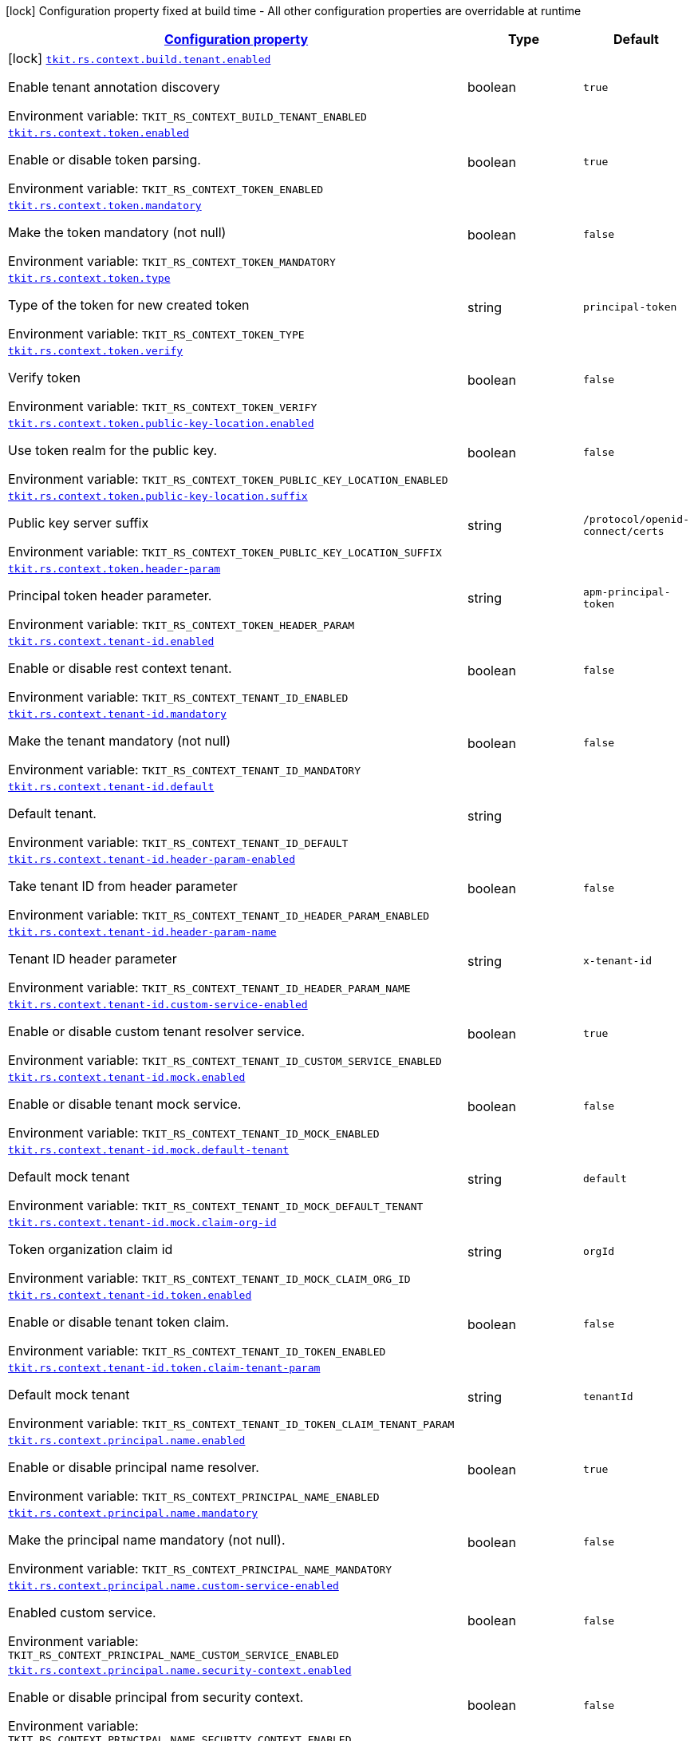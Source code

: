 
:summaryTableId: tkit-quarkus-rs-context
[.configuration-legend]
icon:lock[title=Fixed at build time] Configuration property fixed at build time - All other configuration properties are overridable at runtime
[.configuration-reference.searchable, cols="80,.^10,.^10"]
|===

h|[[tkit-quarkus-rs-context_configuration]]link:#tkit-quarkus-rs-context_configuration[Configuration property]

h|Type
h|Default

a|icon:lock[title=Fixed at build time] [[tkit-quarkus-rs-context_tkit-rs-context-build-tenant-enabled]]`link:#tkit-quarkus-rs-context_tkit-rs-context-build-tenant-enabled[tkit.rs.context.build.tenant.enabled]`


[.description]
--
Enable tenant annotation discovery

ifdef::add-copy-button-to-env-var[]
Environment variable: env_var_with_copy_button:+++TKIT_RS_CONTEXT_BUILD_TENANT_ENABLED+++[]
endif::add-copy-button-to-env-var[]
ifndef::add-copy-button-to-env-var[]
Environment variable: `+++TKIT_RS_CONTEXT_BUILD_TENANT_ENABLED+++`
endif::add-copy-button-to-env-var[]
--|boolean 
|`true`


a| [[tkit-quarkus-rs-context_tkit-rs-context-token-enabled]]`link:#tkit-quarkus-rs-context_tkit-rs-context-token-enabled[tkit.rs.context.token.enabled]`


[.description]
--
Enable or disable token parsing.

ifdef::add-copy-button-to-env-var[]
Environment variable: env_var_with_copy_button:+++TKIT_RS_CONTEXT_TOKEN_ENABLED+++[]
endif::add-copy-button-to-env-var[]
ifndef::add-copy-button-to-env-var[]
Environment variable: `+++TKIT_RS_CONTEXT_TOKEN_ENABLED+++`
endif::add-copy-button-to-env-var[]
--|boolean 
|`true`


a| [[tkit-quarkus-rs-context_tkit-rs-context-token-mandatory]]`link:#tkit-quarkus-rs-context_tkit-rs-context-token-mandatory[tkit.rs.context.token.mandatory]`


[.description]
--
Make the token mandatory (not null)

ifdef::add-copy-button-to-env-var[]
Environment variable: env_var_with_copy_button:+++TKIT_RS_CONTEXT_TOKEN_MANDATORY+++[]
endif::add-copy-button-to-env-var[]
ifndef::add-copy-button-to-env-var[]
Environment variable: `+++TKIT_RS_CONTEXT_TOKEN_MANDATORY+++`
endif::add-copy-button-to-env-var[]
--|boolean 
|`false`


a| [[tkit-quarkus-rs-context_tkit-rs-context-token-type]]`link:#tkit-quarkus-rs-context_tkit-rs-context-token-type[tkit.rs.context.token.type]`


[.description]
--
Type of the token for new created token

ifdef::add-copy-button-to-env-var[]
Environment variable: env_var_with_copy_button:+++TKIT_RS_CONTEXT_TOKEN_TYPE+++[]
endif::add-copy-button-to-env-var[]
ifndef::add-copy-button-to-env-var[]
Environment variable: `+++TKIT_RS_CONTEXT_TOKEN_TYPE+++`
endif::add-copy-button-to-env-var[]
--|string 
|`principal-token`


a| [[tkit-quarkus-rs-context_tkit-rs-context-token-verify]]`link:#tkit-quarkus-rs-context_tkit-rs-context-token-verify[tkit.rs.context.token.verify]`


[.description]
--
Verify token

ifdef::add-copy-button-to-env-var[]
Environment variable: env_var_with_copy_button:+++TKIT_RS_CONTEXT_TOKEN_VERIFY+++[]
endif::add-copy-button-to-env-var[]
ifndef::add-copy-button-to-env-var[]
Environment variable: `+++TKIT_RS_CONTEXT_TOKEN_VERIFY+++`
endif::add-copy-button-to-env-var[]
--|boolean 
|`false`


a| [[tkit-quarkus-rs-context_tkit-rs-context-token-public-key-location-enabled]]`link:#tkit-quarkus-rs-context_tkit-rs-context-token-public-key-location-enabled[tkit.rs.context.token.public-key-location.enabled]`


[.description]
--
Use token realm for the public key.

ifdef::add-copy-button-to-env-var[]
Environment variable: env_var_with_copy_button:+++TKIT_RS_CONTEXT_TOKEN_PUBLIC_KEY_LOCATION_ENABLED+++[]
endif::add-copy-button-to-env-var[]
ifndef::add-copy-button-to-env-var[]
Environment variable: `+++TKIT_RS_CONTEXT_TOKEN_PUBLIC_KEY_LOCATION_ENABLED+++`
endif::add-copy-button-to-env-var[]
--|boolean 
|`false`


a| [[tkit-quarkus-rs-context_tkit-rs-context-token-public-key-location-suffix]]`link:#tkit-quarkus-rs-context_tkit-rs-context-token-public-key-location-suffix[tkit.rs.context.token.public-key-location.suffix]`


[.description]
--
Public key server suffix

ifdef::add-copy-button-to-env-var[]
Environment variable: env_var_with_copy_button:+++TKIT_RS_CONTEXT_TOKEN_PUBLIC_KEY_LOCATION_SUFFIX+++[]
endif::add-copy-button-to-env-var[]
ifndef::add-copy-button-to-env-var[]
Environment variable: `+++TKIT_RS_CONTEXT_TOKEN_PUBLIC_KEY_LOCATION_SUFFIX+++`
endif::add-copy-button-to-env-var[]
--|string 
|`/protocol/openid-connect/certs`


a| [[tkit-quarkus-rs-context_tkit-rs-context-token-header-param]]`link:#tkit-quarkus-rs-context_tkit-rs-context-token-header-param[tkit.rs.context.token.header-param]`


[.description]
--
Principal token header parameter.

ifdef::add-copy-button-to-env-var[]
Environment variable: env_var_with_copy_button:+++TKIT_RS_CONTEXT_TOKEN_HEADER_PARAM+++[]
endif::add-copy-button-to-env-var[]
ifndef::add-copy-button-to-env-var[]
Environment variable: `+++TKIT_RS_CONTEXT_TOKEN_HEADER_PARAM+++`
endif::add-copy-button-to-env-var[]
--|string 
|`apm-principal-token`


a| [[tkit-quarkus-rs-context_tkit-rs-context-tenant-id-enabled]]`link:#tkit-quarkus-rs-context_tkit-rs-context-tenant-id-enabled[tkit.rs.context.tenant-id.enabled]`


[.description]
--
Enable or disable rest context tenant.

ifdef::add-copy-button-to-env-var[]
Environment variable: env_var_with_copy_button:+++TKIT_RS_CONTEXT_TENANT_ID_ENABLED+++[]
endif::add-copy-button-to-env-var[]
ifndef::add-copy-button-to-env-var[]
Environment variable: `+++TKIT_RS_CONTEXT_TENANT_ID_ENABLED+++`
endif::add-copy-button-to-env-var[]
--|boolean 
|`false`


a| [[tkit-quarkus-rs-context_tkit-rs-context-tenant-id-mandatory]]`link:#tkit-quarkus-rs-context_tkit-rs-context-tenant-id-mandatory[tkit.rs.context.tenant-id.mandatory]`


[.description]
--
Make the tenant mandatory (not null)

ifdef::add-copy-button-to-env-var[]
Environment variable: env_var_with_copy_button:+++TKIT_RS_CONTEXT_TENANT_ID_MANDATORY+++[]
endif::add-copy-button-to-env-var[]
ifndef::add-copy-button-to-env-var[]
Environment variable: `+++TKIT_RS_CONTEXT_TENANT_ID_MANDATORY+++`
endif::add-copy-button-to-env-var[]
--|boolean 
|`false`


a| [[tkit-quarkus-rs-context_tkit-rs-context-tenant-id-default]]`link:#tkit-quarkus-rs-context_tkit-rs-context-tenant-id-default[tkit.rs.context.tenant-id.default]`


[.description]
--
Default tenant.

ifdef::add-copy-button-to-env-var[]
Environment variable: env_var_with_copy_button:+++TKIT_RS_CONTEXT_TENANT_ID_DEFAULT+++[]
endif::add-copy-button-to-env-var[]
ifndef::add-copy-button-to-env-var[]
Environment variable: `+++TKIT_RS_CONTEXT_TENANT_ID_DEFAULT+++`
endif::add-copy-button-to-env-var[]
--|string 
|


a| [[tkit-quarkus-rs-context_tkit-rs-context-tenant-id-header-param-enabled]]`link:#tkit-quarkus-rs-context_tkit-rs-context-tenant-id-header-param-enabled[tkit.rs.context.tenant-id.header-param-enabled]`


[.description]
--
Take tenant ID from header parameter

ifdef::add-copy-button-to-env-var[]
Environment variable: env_var_with_copy_button:+++TKIT_RS_CONTEXT_TENANT_ID_HEADER_PARAM_ENABLED+++[]
endif::add-copy-button-to-env-var[]
ifndef::add-copy-button-to-env-var[]
Environment variable: `+++TKIT_RS_CONTEXT_TENANT_ID_HEADER_PARAM_ENABLED+++`
endif::add-copy-button-to-env-var[]
--|boolean 
|`false`


a| [[tkit-quarkus-rs-context_tkit-rs-context-tenant-id-header-param-name]]`link:#tkit-quarkus-rs-context_tkit-rs-context-tenant-id-header-param-name[tkit.rs.context.tenant-id.header-param-name]`


[.description]
--
Tenant ID header parameter

ifdef::add-copy-button-to-env-var[]
Environment variable: env_var_with_copy_button:+++TKIT_RS_CONTEXT_TENANT_ID_HEADER_PARAM_NAME+++[]
endif::add-copy-button-to-env-var[]
ifndef::add-copy-button-to-env-var[]
Environment variable: `+++TKIT_RS_CONTEXT_TENANT_ID_HEADER_PARAM_NAME+++`
endif::add-copy-button-to-env-var[]
--|string 
|`x-tenant-id`


a| [[tkit-quarkus-rs-context_tkit-rs-context-tenant-id-custom-service-enabled]]`link:#tkit-quarkus-rs-context_tkit-rs-context-tenant-id-custom-service-enabled[tkit.rs.context.tenant-id.custom-service-enabled]`


[.description]
--
Enable or disable custom tenant resolver service.

ifdef::add-copy-button-to-env-var[]
Environment variable: env_var_with_copy_button:+++TKIT_RS_CONTEXT_TENANT_ID_CUSTOM_SERVICE_ENABLED+++[]
endif::add-copy-button-to-env-var[]
ifndef::add-copy-button-to-env-var[]
Environment variable: `+++TKIT_RS_CONTEXT_TENANT_ID_CUSTOM_SERVICE_ENABLED+++`
endif::add-copy-button-to-env-var[]
--|boolean 
|`true`


a| [[tkit-quarkus-rs-context_tkit-rs-context-tenant-id-mock-enabled]]`link:#tkit-quarkus-rs-context_tkit-rs-context-tenant-id-mock-enabled[tkit.rs.context.tenant-id.mock.enabled]`


[.description]
--
Enable or disable tenant mock service.

ifdef::add-copy-button-to-env-var[]
Environment variable: env_var_with_copy_button:+++TKIT_RS_CONTEXT_TENANT_ID_MOCK_ENABLED+++[]
endif::add-copy-button-to-env-var[]
ifndef::add-copy-button-to-env-var[]
Environment variable: `+++TKIT_RS_CONTEXT_TENANT_ID_MOCK_ENABLED+++`
endif::add-copy-button-to-env-var[]
--|boolean 
|`false`


a| [[tkit-quarkus-rs-context_tkit-rs-context-tenant-id-mock-default-tenant]]`link:#tkit-quarkus-rs-context_tkit-rs-context-tenant-id-mock-default-tenant[tkit.rs.context.tenant-id.mock.default-tenant]`


[.description]
--
Default mock tenant

ifdef::add-copy-button-to-env-var[]
Environment variable: env_var_with_copy_button:+++TKIT_RS_CONTEXT_TENANT_ID_MOCK_DEFAULT_TENANT+++[]
endif::add-copy-button-to-env-var[]
ifndef::add-copy-button-to-env-var[]
Environment variable: `+++TKIT_RS_CONTEXT_TENANT_ID_MOCK_DEFAULT_TENANT+++`
endif::add-copy-button-to-env-var[]
--|string 
|`default`


a| [[tkit-quarkus-rs-context_tkit-rs-context-tenant-id-mock-claim-org-id]]`link:#tkit-quarkus-rs-context_tkit-rs-context-tenant-id-mock-claim-org-id[tkit.rs.context.tenant-id.mock.claim-org-id]`


[.description]
--
Token organization claim id

ifdef::add-copy-button-to-env-var[]
Environment variable: env_var_with_copy_button:+++TKIT_RS_CONTEXT_TENANT_ID_MOCK_CLAIM_ORG_ID+++[]
endif::add-copy-button-to-env-var[]
ifndef::add-copy-button-to-env-var[]
Environment variable: `+++TKIT_RS_CONTEXT_TENANT_ID_MOCK_CLAIM_ORG_ID+++`
endif::add-copy-button-to-env-var[]
--|string 
|`orgId`


a| [[tkit-quarkus-rs-context_tkit-rs-context-tenant-id-token-enabled]]`link:#tkit-quarkus-rs-context_tkit-rs-context-tenant-id-token-enabled[tkit.rs.context.tenant-id.token.enabled]`


[.description]
--
Enable or disable tenant token claim.

ifdef::add-copy-button-to-env-var[]
Environment variable: env_var_with_copy_button:+++TKIT_RS_CONTEXT_TENANT_ID_TOKEN_ENABLED+++[]
endif::add-copy-button-to-env-var[]
ifndef::add-copy-button-to-env-var[]
Environment variable: `+++TKIT_RS_CONTEXT_TENANT_ID_TOKEN_ENABLED+++`
endif::add-copy-button-to-env-var[]
--|boolean 
|`false`


a| [[tkit-quarkus-rs-context_tkit-rs-context-tenant-id-token-claim-tenant-param]]`link:#tkit-quarkus-rs-context_tkit-rs-context-tenant-id-token-claim-tenant-param[tkit.rs.context.tenant-id.token.claim-tenant-param]`


[.description]
--
Default mock tenant

ifdef::add-copy-button-to-env-var[]
Environment variable: env_var_with_copy_button:+++TKIT_RS_CONTEXT_TENANT_ID_TOKEN_CLAIM_TENANT_PARAM+++[]
endif::add-copy-button-to-env-var[]
ifndef::add-copy-button-to-env-var[]
Environment variable: `+++TKIT_RS_CONTEXT_TENANT_ID_TOKEN_CLAIM_TENANT_PARAM+++`
endif::add-copy-button-to-env-var[]
--|string 
|`tenantId`


a| [[tkit-quarkus-rs-context_tkit-rs-context-principal-name-enabled]]`link:#tkit-quarkus-rs-context_tkit-rs-context-principal-name-enabled[tkit.rs.context.principal.name.enabled]`


[.description]
--
Enable or disable principal name resolver.

ifdef::add-copy-button-to-env-var[]
Environment variable: env_var_with_copy_button:+++TKIT_RS_CONTEXT_PRINCIPAL_NAME_ENABLED+++[]
endif::add-copy-button-to-env-var[]
ifndef::add-copy-button-to-env-var[]
Environment variable: `+++TKIT_RS_CONTEXT_PRINCIPAL_NAME_ENABLED+++`
endif::add-copy-button-to-env-var[]
--|boolean 
|`true`


a| [[tkit-quarkus-rs-context_tkit-rs-context-principal-name-mandatory]]`link:#tkit-quarkus-rs-context_tkit-rs-context-principal-name-mandatory[tkit.rs.context.principal.name.mandatory]`


[.description]
--
Make the principal name mandatory (not null).

ifdef::add-copy-button-to-env-var[]
Environment variable: env_var_with_copy_button:+++TKIT_RS_CONTEXT_PRINCIPAL_NAME_MANDATORY+++[]
endif::add-copy-button-to-env-var[]
ifndef::add-copy-button-to-env-var[]
Environment variable: `+++TKIT_RS_CONTEXT_PRINCIPAL_NAME_MANDATORY+++`
endif::add-copy-button-to-env-var[]
--|boolean 
|`false`


a| [[tkit-quarkus-rs-context_tkit-rs-context-principal-name-custom-service-enabled]]`link:#tkit-quarkus-rs-context_tkit-rs-context-principal-name-custom-service-enabled[tkit.rs.context.principal.name.custom-service-enabled]`


[.description]
--
Enabled custom service.

ifdef::add-copy-button-to-env-var[]
Environment variable: env_var_with_copy_button:+++TKIT_RS_CONTEXT_PRINCIPAL_NAME_CUSTOM_SERVICE_ENABLED+++[]
endif::add-copy-button-to-env-var[]
ifndef::add-copy-button-to-env-var[]
Environment variable: `+++TKIT_RS_CONTEXT_PRINCIPAL_NAME_CUSTOM_SERVICE_ENABLED+++`
endif::add-copy-button-to-env-var[]
--|boolean 
|`false`


a| [[tkit-quarkus-rs-context_tkit-rs-context-principal-name-security-context-enabled]]`link:#tkit-quarkus-rs-context_tkit-rs-context-principal-name-security-context-enabled[tkit.rs.context.principal.name.security-context.enabled]`


[.description]
--
Enable or disable principal from security context.

ifdef::add-copy-button-to-env-var[]
Environment variable: env_var_with_copy_button:+++TKIT_RS_CONTEXT_PRINCIPAL_NAME_SECURITY_CONTEXT_ENABLED+++[]
endif::add-copy-button-to-env-var[]
ifndef::add-copy-button-to-env-var[]
Environment variable: `+++TKIT_RS_CONTEXT_PRINCIPAL_NAME_SECURITY_CONTEXT_ENABLED+++`
endif::add-copy-button-to-env-var[]
--|boolean 
|`false`


a| [[tkit-quarkus-rs-context_tkit-rs-context-principal-name-default]]`link:#tkit-quarkus-rs-context_tkit-rs-context-principal-name-default[tkit.rs.context.principal.name.default]`


[.description]
--
Default principal.

ifdef::add-copy-button-to-env-var[]
Environment variable: env_var_with_copy_button:+++TKIT_RS_CONTEXT_PRINCIPAL_NAME_DEFAULT+++[]
endif::add-copy-button-to-env-var[]
ifndef::add-copy-button-to-env-var[]
Environment variable: `+++TKIT_RS_CONTEXT_PRINCIPAL_NAME_DEFAULT+++`
endif::add-copy-button-to-env-var[]
--|string 
|


a| [[tkit-quarkus-rs-context_tkit-rs-context-principal-name-token-enabled]]`link:#tkit-quarkus-rs-context_tkit-rs-context-principal-name-token-enabled[tkit.rs.context.principal.name.token-enabled]`


[.description]
--
Enable principal from token.

ifdef::add-copy-button-to-env-var[]
Environment variable: env_var_with_copy_button:+++TKIT_RS_CONTEXT_PRINCIPAL_NAME_TOKEN_ENABLED+++[]
endif::add-copy-button-to-env-var[]
ifndef::add-copy-button-to-env-var[]
Environment variable: `+++TKIT_RS_CONTEXT_PRINCIPAL_NAME_TOKEN_ENABLED+++`
endif::add-copy-button-to-env-var[]
--|boolean 
|`true`


a| [[tkit-quarkus-rs-context_tkit-rs-context-principal-name-token-claim-name]]`link:#tkit-quarkus-rs-context_tkit-rs-context-principal-name-token-claim-name[tkit.rs.context.principal.name.token-claim-name]`


[.description]
--
Principal from token claim.

ifdef::add-copy-button-to-env-var[]
Environment variable: env_var_with_copy_button:+++TKIT_RS_CONTEXT_PRINCIPAL_NAME_TOKEN_CLAIM_NAME+++[]
endif::add-copy-button-to-env-var[]
ifndef::add-copy-button-to-env-var[]
Environment variable: `+++TKIT_RS_CONTEXT_PRINCIPAL_NAME_TOKEN_CLAIM_NAME+++`
endif::add-copy-button-to-env-var[]
--|string 
|`sub`


a| [[tkit-quarkus-rs-context_tkit-rs-context-principal-name-header-param-enabled]]`link:#tkit-quarkus-rs-context_tkit-rs-context-principal-name-header-param-enabled[tkit.rs.context.principal.name.header-param-enabled]`


[.description]
--
Enable principal from header parameter

ifdef::add-copy-button-to-env-var[]
Environment variable: env_var_with_copy_button:+++TKIT_RS_CONTEXT_PRINCIPAL_NAME_HEADER_PARAM_ENABLED+++[]
endif::add-copy-button-to-env-var[]
ifndef::add-copy-button-to-env-var[]
Environment variable: `+++TKIT_RS_CONTEXT_PRINCIPAL_NAME_HEADER_PARAM_ENABLED+++`
endif::add-copy-button-to-env-var[]
--|boolean 
|`false`


a| [[tkit-quarkus-rs-context_tkit-rs-context-principal-name-header-param-name]]`link:#tkit-quarkus-rs-context_tkit-rs-context-principal-name-header-param-name[tkit.rs.context.principal.name.header-param-name]`


[.description]
--
Principal from header parameter

ifdef::add-copy-button-to-env-var[]
Environment variable: env_var_with_copy_button:+++TKIT_RS_CONTEXT_PRINCIPAL_NAME_HEADER_PARAM_NAME+++[]
endif::add-copy-button-to-env-var[]
ifndef::add-copy-button-to-env-var[]
Environment variable: `+++TKIT_RS_CONTEXT_PRINCIPAL_NAME_HEADER_PARAM_NAME+++`
endif::add-copy-button-to-env-var[]
--|string 
|`x-principal-id`


a| [[tkit-quarkus-rs-context_tkit-rs-context-enabled]]`link:#tkit-quarkus-rs-context_tkit-rs-context-enabled[tkit.rs.context.enabled]`


[.description]
--
Enable or disable rest context.

ifdef::add-copy-button-to-env-var[]
Environment variable: env_var_with_copy_button:+++TKIT_RS_CONTEXT_ENABLED+++[]
endif::add-copy-button-to-env-var[]
ifndef::add-copy-button-to-env-var[]
Environment variable: `+++TKIT_RS_CONTEXT_ENABLED+++`
endif::add-copy-button-to-env-var[]
--|boolean 
|`true`


a| [[tkit-quarkus-rs-context_tkit-rs-context-correlation-id-enabled]]`link:#tkit-quarkus-rs-context_tkit-rs-context-correlation-id-enabled[tkit.rs.context.correlation-id.enabled]`


[.description]
--
Enable or disable correlation ID.

ifdef::add-copy-button-to-env-var[]
Environment variable: env_var_with_copy_button:+++TKIT_RS_CONTEXT_CORRELATION_ID_ENABLED+++[]
endif::add-copy-button-to-env-var[]
ifndef::add-copy-button-to-env-var[]
Environment variable: `+++TKIT_RS_CONTEXT_CORRELATION_ID_ENABLED+++`
endif::add-copy-button-to-env-var[]
--|boolean 
|`true`


a| [[tkit-quarkus-rs-context_tkit-rs-context-correlation-id-header-param-name]]`link:#tkit-quarkus-rs-context_tkit-rs-context-correlation-id-header-param-name[tkit.rs.context.correlation-id.header-param-name]`


[.description]
--
Header parameter for correlation ID.

ifdef::add-copy-button-to-env-var[]
Environment variable: env_var_with_copy_button:+++TKIT_RS_CONTEXT_CORRELATION_ID_HEADER_PARAM_NAME+++[]
endif::add-copy-button-to-env-var[]
ifndef::add-copy-button-to-env-var[]
Environment variable: `+++TKIT_RS_CONTEXT_CORRELATION_ID_HEADER_PARAM_NAME+++`
endif::add-copy-button-to-env-var[]
--|string 
|`x-correlation-id`


a| [[tkit-quarkus-rs-context_tkit-rs-context-business-context-enabled]]`link:#tkit-quarkus-rs-context_tkit-rs-context-business-context-enabled[tkit.rs.context.business-context.enabled]`


[.description]
--
Enable or disable business context.

ifdef::add-copy-button-to-env-var[]
Environment variable: env_var_with_copy_button:+++TKIT_RS_CONTEXT_BUSINESS_CONTEXT_ENABLED+++[]
endif::add-copy-button-to-env-var[]
ifndef::add-copy-button-to-env-var[]
Environment variable: `+++TKIT_RS_CONTEXT_BUSINESS_CONTEXT_ENABLED+++`
endif::add-copy-button-to-env-var[]
--|boolean 
|`true`


a| [[tkit-quarkus-rs-context_tkit-rs-context-business-context-default]]`link:#tkit-quarkus-rs-context_tkit-rs-context-business-context-default[tkit.rs.context.business-context.default]`


[.description]
--
The default business parameter.

ifdef::add-copy-button-to-env-var[]
Environment variable: env_var_with_copy_button:+++TKIT_RS_CONTEXT_BUSINESS_CONTEXT_DEFAULT+++[]
endif::add-copy-button-to-env-var[]
ifndef::add-copy-button-to-env-var[]
Environment variable: `+++TKIT_RS_CONTEXT_BUSINESS_CONTEXT_DEFAULT+++`
endif::add-copy-button-to-env-var[]
--|string 
|


a| [[tkit-quarkus-rs-context_tkit-rs-context-business-context-header-param-name]]`link:#tkit-quarkus-rs-context_tkit-rs-context-business-context-header-param-name[tkit.rs.context.business-context.header-param-name]`


[.description]
--
Header parameter for business context.

ifdef::add-copy-button-to-env-var[]
Environment variable: env_var_with_copy_button:+++TKIT_RS_CONTEXT_BUSINESS_CONTEXT_HEADER_PARAM_NAME+++[]
endif::add-copy-button-to-env-var[]
ifndef::add-copy-button-to-env-var[]
Environment variable: `+++TKIT_RS_CONTEXT_BUSINESS_CONTEXT_HEADER_PARAM_NAME+++`
endif::add-copy-button-to-env-var[]
--|string 
|`business-context`


a| [[tkit-quarkus-rs-context_tkit-rs-context-add-token-to-context]]`link:#tkit-quarkus-rs-context_tkit-rs-context-add-token-to-context[tkit.rs.context.add-token-to-context]`


[.description]
--
Add token to application context.

ifdef::add-copy-button-to-env-var[]
Environment variable: env_var_with_copy_button:+++TKIT_RS_CONTEXT_ADD_TOKEN_TO_CONTEXT+++[]
endif::add-copy-button-to-env-var[]
ifndef::add-copy-button-to-env-var[]
Environment variable: `+++TKIT_RS_CONTEXT_ADD_TOKEN_TO_CONTEXT+++`
endif::add-copy-button-to-env-var[]
--|boolean 
|`true`


a| [[tkit-quarkus-rs-context_tkit-rs-context-tenant-id-mock-data-data]]`link:#tkit-quarkus-rs-context_tkit-rs-context-tenant-id-mock-data-data[tkit.rs.context.tenant-id.mock.data]`


[.description]
--
Mock data

ifdef::add-copy-button-to-env-var[]
Environment variable: env_var_with_copy_button:+++TKIT_RS_CONTEXT_TENANT_ID_MOCK_DATA+++[]
endif::add-copy-button-to-env-var[]
ifndef::add-copy-button-to-env-var[]
Environment variable: `+++TKIT_RS_CONTEXT_TENANT_ID_MOCK_DATA+++`
endif::add-copy-button-to-env-var[]
--|`Map<String,String>` 
|

|===